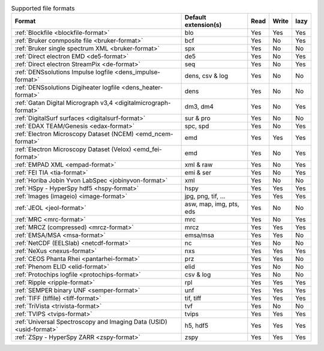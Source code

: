 
.. table:: Supported file formats

    +---------------------------------------------------------------------+-------------------------+--------+--------+--------+
    | Format                                                              | Default extension(s)    | Read   | Write  | lazy   |
    +=====================================================================+=========================+========+========+========+
    | :ref:`Blockfile <blockfile-format>`                                 | blo                     |    Yes |    Yes |    Yes |
    +---------------------------------------------------------------------+-------------------------+--------+--------+--------+
    | :ref:`Bruker conmposite file <bruker-format>`                       | bcf                     |    Yes |    No  |    Yes |
    +---------------------------------------------------------------------+-------------------------+--------+--------+--------+
    | :ref:`Bruker single spectrum XML <bruker-format>`                   | spx                     |    Yes |    No  |    No  |
    +---------------------------------------------------------------------+-------------------------+--------+--------+--------+
    | :ref:`Direct electron EMD <de5-format>`                             | de5                     |    Yes |    No  |    Yes |
    +---------------------------------------------------------------------+-------------------------+--------+--------+--------+
    | :ref:`Direct electron StreamPix <de-format>`                        | seq                     |    Yes |    No  |    Yes |
    +---------------------------------------------------------------------+-------------------------+--------+--------+--------+
    | :ref:`DENSsolutions Impulse logfile <dens_impulse-format>`          | dens, csv & log         |    Yes |    No  |    No  |
    +---------------------------------------------------------------------+-------------------------+--------+--------+--------+
    | :ref:`DENSsolutions Digiheater logfile <dens_heater-format>`        | dens                    |    Yes |    No  |    No  |
    +---------------------------------------------------------------------+-------------------------+--------+--------+--------+
    | :ref:`Gatan Digital Micrograph v3,4 <digitalmicrograph-format>`     | dm3, dm4                |    Yes |    No  |    Yes |
    +---------------------------------------------------------------------+-------------------------+--------+--------+--------+
    | :ref:`DigitalSurf surfaces <digitalsurf-format>`                    | sur & pro               |    Yes |    No  |    No  |
    +---------------------------------------------------------------------+-------------------------+--------+--------+--------+
    | :ref:`EDAX TEAM/Genesis <edax-format>`                              | spc, spd                |    Yes |    No  |    Yes |
    +---------------------------------------------------------------------+-------------------------+--------+--------+--------+
    | :ref:`Electron Microscopy Dataset (NCEM) <emd_ncem-format>`         | emd                     |    Yes |    Yes |    Yes |
    +---------------------------------------------------------------------+-------------------------+--------+--------+--------+
    | :ref:`Electron Microscopy Dataset (Velox) <emd_fei-format>`         | emd                     |    Yes |    No  |    Yes |
    +---------------------------------------------------------------------+-------------------------+--------+--------+--------+
    | :ref:`EMPAD XML <empad-format>`                                     | xml & raw               |    Yes |    No  |   Yes  |
    +---------------------------------------------------------------------+-------------------------+--------+--------+--------+
    | :ref:`FEI TIA <tia-format>`                                         | emi & ser               |    Yes |    No  |    Yes |
    +---------------------------------------------------------------------+-------------------------+--------+--------+--------+
    | :ref:`Horiba Jobin Yvon LabSpec <jobinyvon-format>`                 | xml                     |    Yes |    No  |    No  |
    +---------------------------------------------------------------------+-------------------------+--------+--------+--------+
    | :ref:`HSpy - HyperSpy hdf5 <hspy-format>`                           | hspy                    |    Yes |    Yes |    Yes |
    +---------------------------------------------------------------------+-------------------------+--------+--------+--------+
    | :ref:`Images (imageio) <image-format>`                              | jpg, png, tif, ...      |    Yes |    Yes |    Yes |
    +---------------------------------------------------------------------+-------------------------+--------+--------+--------+
    | :ref:`JEOL <jeol-format>`                                           | asw, map, img, pts, eds |    Yes |    No  |    No  |
    +---------------------------------------------------------------------+-------------------------+--------+--------+--------+
    | :ref:`MRC <mrc-format>`                                             | mrc                     |    Yes |    No  |    Yes |
    +---------------------------------------------------------------------+-------------------------+--------+--------+--------+
    | :ref:`MRCZ (compressed) <mrcz-format>`                              | mrcz                    |    Yes |    Yes |    Yes |
    +---------------------------------------------------------------------+-------------------------+--------+--------+--------+
    | :ref:`EMSA/MSA <msa-format>`                                        | emsa/msa                |    Yes |    Yes |    No  |
    +---------------------------------------------------------------------+-------------------------+--------+--------+--------+
    | :ref:`NetCDF (EELSlab) <netcdf-format>`                             | nc                      |    Yes |    No  |    No  |
    +---------------------------------------------------------------------+-------------------------+--------+--------+--------+
    | :ref:`NeXus <nexus-format>`                                         | nxs                     |    Yes |   Yes  |   Yes  |
    +---------------------------------------------------------------------+-------------------------+--------+--------+--------+
    | :ref:`CEOS Phanta Rhei <pantarhei-format>`                          | prz                     |    Yes |   Yes  |    No  |
    +---------------------------------------------------------------------+-------------------------+--------+--------+--------+
    | :ref:`Phenom ELID <elid-format>`                                    | elid                    |    Yes |    No  |    No  |
    +---------------------------------------------------------------------+-------------------------+--------+--------+--------+
    | :ref:`Protochips logfile <protochips-format>`                       | csv & log               |    Yes |    No  |    No  |
    +---------------------------------------------------------------------+-------------------------+--------+--------+--------+
    | :ref:`Ripple <ripple-format>`                                       | rpl                     |    Yes |    Yes |    Yes |
    +---------------------------------------------------------------------+-------------------------+--------+--------+--------+
    | :ref:`SEMPER binary UNF <semper-format>`                            | unf                     |    Yes |    Yes |    Yes |
    +---------------------------------------------------------------------+-------------------------+--------+--------+--------+
    | :ref:`TIFF (tiffile) <tiff-format>`                                 | tif, tiff               |    Yes |    Yes |    Yes |
    +---------------------------------------------------------------------+-------------------------+--------+--------+--------+
    | :ref:`TriVista <trivista-format>`                                   | tvf                     |    Yes |    No  |    No  |
    +---------------------------------------------------------------------+-------------------------+--------+--------+--------+
    | :ref:`TVIPS <tvips-format>`                                         | tvips                   |    Yes |    Yes |   Yes  |
    +---------------------------------------------------------------------+-------------------------+--------+--------+--------+
    | :ref:`Universal Spectroscopy and Imaging Data (USID) <usid-format>` | h5, hdf5                |    Yes |   Yes  |   Yes  |
    +---------------------------------------------------------------------+-------------------------+--------+--------+--------+
    | :ref:`ZSpy - HyperSpy ZARR <zspy-format>`                           | zspy                    |    Yes |    Yes |    Yes |
    +---------------------------------------------------------------------+-------------------------+--------+--------+--------+
